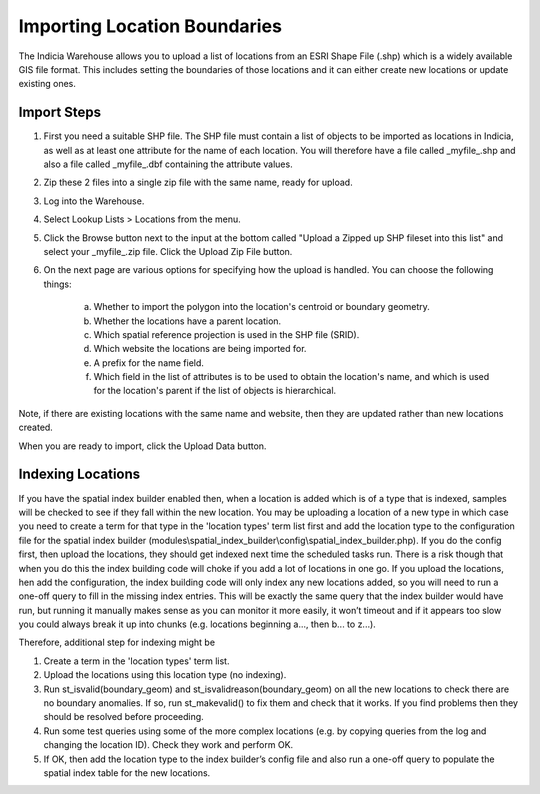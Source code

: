 *****************************
Importing Location Boundaries
*****************************

The Indicia Warehouse allows you to upload a list of locations from an ESRI Shape File (.shp) which is a widely available GIS file 
format. This includes setting the boundaries of those locations and it can either create new locations or update existing ones.

Import Steps
============

1. First you need a suitable SHP file. The SHP file must contain a list of objects to be imported as locations in Indicia, as well as at least one attribute for the name of each location. You will therefore have a file called _myfile_.shp and also a file called _myfile_.dbf containing the attribute values.
2. Zip these 2 files into a single zip file with the same name, ready for upload.
3. Log into the Warehouse.
4. Select Lookup Lists > Locations from the menu.
5. Click the Browse button next to the input at the bottom called "Upload a Zipped up SHP fileset into this list" and select your _myfile_.zip file. Click the Upload Zip File button.
6. On the next page are various options for specifying how the upload is handled. You can choose the following things:

    a. Whether to import the polygon into the location's centroid or boundary geometry.
    b. Whether the locations have a parent location.
    c. Which spatial reference projection is used in the SHP file (SRID). 
    d. Which website the locations are being imported for.
    e. A prefix for the name field.
    f. Which field in the list of attributes is to be used to obtain the location's name, and which is used for the location's parent if the list of objects is hierarchical.

Note, if there are existing locations with the same name and website, then they are updated rather than new locations created.

When you are ready to import, click the Upload Data button.

Indexing Locations
==================

If you have the spatial index builder enabled then, when a location is
added which is of a type that is indexed,  samples will be checked to see
if they fall within the new location. You may be uploading a  location of
a new type in which case you need to create a term for that type in the
'location types' term list first and add the location type to the configuration
file for the spatial index builder 
(modules\\spatial_index_builder\\config\\spatial_index_builder.php).
If you do the config first, then upload the locations, they should 
get indexed next time the scheduled tasks run. There is a risk though 
that when you do this the index building code will choke if you 
add a lot of locations in one go. If you upload the locations, 
hen add the configuration, the index building code will only index any
new locations added, so you will need to run a one-off query to fill in
the missing index entries. This will be exactly the same query that the
index builder would have run, but  running it manually makes sense as you
can monitor it more easily, it won’t timeout and if it appears too slow you
could always break it up into chunks (e.g. locations beginning a..., then b... to z...). 

Therefore, additional step for indexing might be 

1. Create a term in the 'location types' term list.
2. Upload the locations using this location type (no indexing).
3. Run st_isvalid(boundary_geom) and st_isvalidreason(boundary_geom) on all the new locations to check there are no boundary anomalies. If so, run st_makevalid() to fix them and check that it works. If you find problems then they should be resolved before proceeding.
4. Run some test queries using some of the more complex locations (e.g. by copying queries from the log and changing the location ID). Check they work and perform OK.
5. If OK, then add the location type to the index builder’s config file and also run a one-off query to populate the spatial index table for the new locations.
